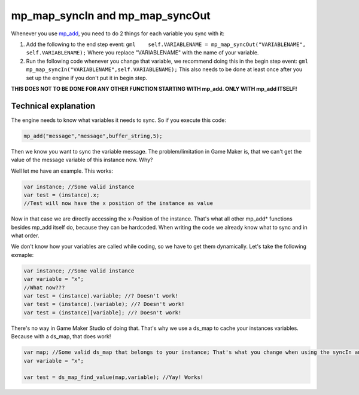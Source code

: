 mp\_map\_syncIn and mp\_map\_syncOut
------------------------------------

Whenever you use `mp\_add <functions/sync/mp_add>`__, you need to do 2
things for each variable you sync with it:

1. Add the following to the end step event:
   ``gml    self.VARIABLENAME = mp_map_syncOut("VARIABLENAME", self.VARIABLENAME);``
   Where you replace "VARIABLENAME" with the name of your variable.

2. Run the following code whenever you change that variable, we
   recommend doing this in the begin step event:
   ``gml    mp_map_syncIn("VARIABLENAME",self.VARIABLENAME);`` This also
   needs to be done at least once after you set up the engine if you
   don't put it in begin step.

**THIS DOES NOT TO BE DONE FOR ANY OTHER FUNCTION STARTING WITH mp\_add.
ONLY WITH mp\_add ITSELF!**

Technical explanation
~~~~~~~~~~~~~~~~~~~~~

The engine needs to know what variables it needs to sync. So if you
execute this code:

.. code-block:: gml

    mp_add("message","message",buffer_string,5);

Then we know you want to sync the variable message. The
problem/limitation in Game Maker is, that we can't get the value of the
message variable of this instance now. Why?

Well let me have an example. This works:

.. code-block:: gml

    var instance; //Some valid instance
    var test = (instance).x;
    //Test will now have the x position of the instance as value

Now in that case we are directly accessing the x-Position of the
instance. That's what all other mp\_add\* functions besides mp\_add
itself do, because they can be hardcoded. When writing the code we
already know what to sync and in what order.

We don't know how your variables are called while coding, so we have to
get them dynamically. Let's take the following exmaple:

.. code-block:: gml

    var instance; //Some valid instance
    var variable = "x";
    //What now???
    var test = (instance).variable; //? Doesn't work!
    var test = (instance).(variable); //? Doesn't work!
    var test = (instance)[variable]; //? Doesn't work!

There's no way in Game Maker Studio of doing that. That's why we use a
ds\_map to cache your instances variables. Because with a ds\_map, that
does work!

.. code-block:: gml

    var map; //Some valid ds_map that belongs to your instance; That's what you change when using the syncIn and syncOut command
    var variable = "x";

    var test = ds_map_find_value(map,variable); //Yay! Works!
